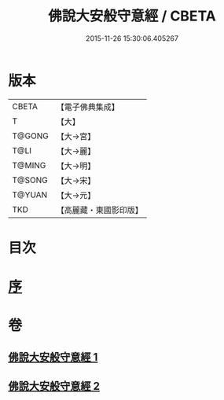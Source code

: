 #+TITLE: 佛說大安般守意經 / CBETA
#+DATE: 2015-11-26 15:30:06.405267
* 版本
 |     CBETA|【電子佛典集成】|
 |         T|【大】     |
 |    T@GONG|【大→宮】   |
 |      T@LI|【大→麗】   |
 |    T@MING|【大→明】   |
 |    T@SONG|【大→宋】   |
 |    T@YUAN|【大→元】   |
 |       TKD|【高麗藏・東國影印版】|

* 目次
* [[file:KR6i0239_001.txt::001-0163a3][序]]
* 卷
** [[file:KR6i0239_001.txt][佛說大安般守意經 1]]
** [[file:KR6i0239_002.txt][佛說大安般守意經 2]]
